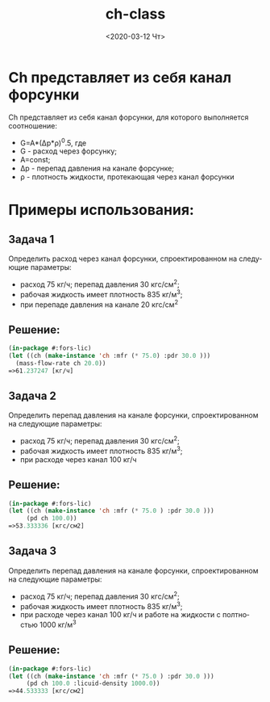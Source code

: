 #+OPTIONS: ':nil *:t -:t ::t <:t H:3 \n:nil ^:t arch:headline
#+OPTIONS: author:t broken-links:nil c:nil creator:nil
#+OPTIONS: d:(not "LOGBOOK") date:t e:t email:nil f:t inline:t num:t
#+OPTIONS: p:nil pri:nil prop:nil stat:t tags:t tasks:t tex:t
#+OPTIONS: timestamp:t title:t toc:t todo:t |:t
#+TITLE: ch-class
#+DATE: <2020-03-12 Чт>
#+AUTHOR:
#+EMAIL: namatv@KO11-118383
#+LANGUAGE: ru
#+SELECT_TAGS: export
#+EXCLUDE_TAGS: noexport
#+CREATOR: Emacs 26.3 (Org mode 9.1.9)

* Ch представляет из себя канал форсунки
Ch представляет из себя канал форсунки, для которого выполняется соотношение:
- G=A*(Δp*ρ)^0.5, где
- G - расход через форсунку;
- Α=const;
- Δp - перепад давления на канале форсунке;
- ρ  - плотность жидкости, протекающая через канал форсунки
    
* Примеры использования:
** Задача 1
Определить расход через канал форсунки, спроектированном на следующие параметры:
- расход 75 кг/ч; перепад давления 30 кгс/см^2;
- рабочая жидкость имеет плотность 835 кг/м^3;
- при перепаде давления на канале 20 кгс/см^2
    
** Решение:
  
#+BEGIN_SRC lisp
(in-package #:fors-lic)
(let ((ch (make-instance 'ch :mfr (* 75.0) :pdr 30.0 )))
  (mass-flow-rate ch 20.0))
=>61.237247 [кг/ч]
#+END_SRC

** Задача 2
Определить перепад давления на канале форсунки, спроектированном на следующие параметры:
- расход 75 кг/ч; перепад давления 30 кгс/см^2;
- рабочая жидкость имеет плотность 835 кг/м^3;
- при расходе через канал 100 кг/ч

** Решение:
#+BEGIN_SRC lisp
(in-package #:fors-lic)
(let ((ch (make-instance 'ch :mfr (* 75.0 ) :pdr 30.0 )))
     (pd ch 100.0))
=>53.333336 [кгс/см2]
#+END_SRC

** Задача 3
Определить перепад давления на канале форсунки, спроектированном на следующие параметры:
- расход 75 кг/ч; перепад давления 30 кгс/см^2;
- рабочая жидкость имеет плотность 835 кг/м^3;
- при расходе через канал 100 кг/ч и работе на жидкости с полтностью 1000 кг/м^3

** Решение:
#+BEGIN_SRC lisp
(in-package #:fors-lic)
(let ((ch (make-instance 'ch :mfr (* 75.0 ) :pdr 30.0 )))
     (pd ch 100.0 :licuid-density 1000.0))
=>44.533333 [кгс/см2]
#+END_SRC

